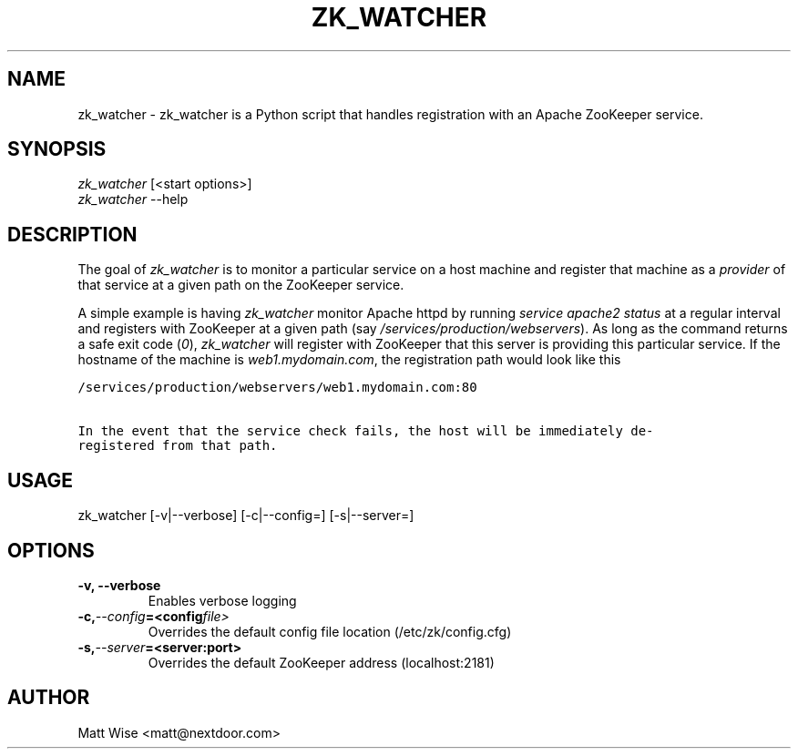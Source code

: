 .\" Man page generated from reStructeredText.
.
.TH ZK_WATCHER 1 "2012-12-27" "0.3.0" ""
.SH NAME
zk_watcher \- zk_watcher is a Python script that handles registration with an Apache ZooKeeper service.
.
.nr rst2man-indent-level 0
.
.de1 rstReportMargin
\\$1 \\n[an-margin]
level \\n[rst2man-indent-level]
level margin: \\n[rst2man-indent\\n[rst2man-indent-level]]
-
\\n[rst2man-indent0]
\\n[rst2man-indent1]
\\n[rst2man-indent2]
..
.de1 INDENT
.\" .rstReportMargin pre:
. RS \\$1
. nr rst2man-indent\\n[rst2man-indent-level] \\n[an-margin]
. nr rst2man-indent-level +1
.\" .rstReportMargin post:
..
.de UNINDENT
. RE
.\" indent \\n[an-margin]
.\" old: \\n[rst2man-indent\\n[rst2man-indent-level]]
.nr rst2man-indent-level -1
.\" new: \\n[rst2man-indent\\n[rst2man-indent-level]]
.in \\n[rst2man-indent\\n[rst2man-indent-level]]u
..
.SH SYNOPSIS
.nf
\fIzk_watcher\fP [<start options>]
\fIzk_watcher\fP \-\-help
.fi
.sp
.SH DESCRIPTION
.sp
The goal of \fIzk_watcher\fP is to monitor a particular service on a host machine
and register that machine as a \fIprovider\fP of that service at a given path
on the ZooKeeper service.
.sp
A simple example is having \fIzk_watcher\fP monitor Apache httpd by running \fIservice
apache2 status\fP at a regular interval and registers with ZooKeeper at a given
path (say \fI/services/production/webservers\fP). As long as the command returns
a safe exit code (\fI0\fP), \fIzk_watcher\fP will register with ZooKeeper that this
server is providing this particular service. If the hostname of the machine
is \fIweb1.mydomain.com\fP, the registration path would look like this
.sp
.nf
.ft C
/services/production/webservers/web1.mydomain.com:80

In the event that the service check fails, the host will be immediately de\-
registered from that path.
.ft P
.fi
.SH USAGE
.sp
zk_watcher [\-v|\-\-verbose] [\-c|\-\-config=] [\-s|\-\-server=]
.SH OPTIONS
.INDENT 0.0
.TP
.B \-v,  \-\-verbose
Enables verbose logging
.TP
.BI \-c,  \-\-config\fB= <config file>
Overrides the default config file location (/etc/zk/config.cfg)
.TP
.BI \-s,  \-\-server\fB= <server:port>
Overrides the default ZooKeeper address (localhost:2181)
.UNINDENT
.SH AUTHOR
Matt Wise <matt@nextdoor.com>
.\" Generated by docutils manpage writer.
.\" 
.
